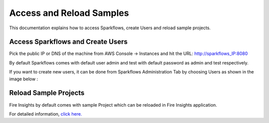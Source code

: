 Access and Reload Samples
==============
This documentation explains how to access Sparkflows, create Users and reload sample projects.

Access Sparkflows and Create Users
---------------------

Pick the public IP or DNS of the machine from AWS Console -> Instances and hit the URL: http://sparkflows_IP:8080

By default Sparkflows comes with default user admin and test with default password as admin and test respectively.

If you want to create new users, it can be done from Sparkflows Administration Tab by choosing Users as shown in the image below :

.. figure:: ../../_assets/aws/livy/administration.png
   :alt: livy
   :width: 60%

Reload Sample Projects
-------
Fire Insights by default comes with sample Project which can be reloaded in Fire Insights application.

For detailed information, `click here. <https://docs.sparkflows.io/en/latest/installation/installation/load-sample-projects.html>`_
